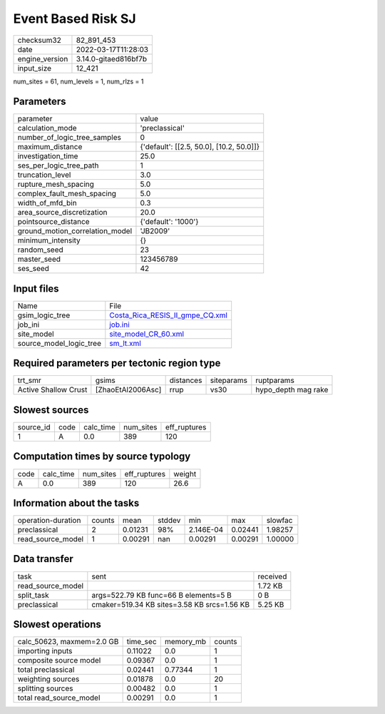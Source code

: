Event Based Risk SJ
===================

+----------------+----------------------+
| checksum32     | 82_891_453           |
+----------------+----------------------+
| date           | 2022-03-17T11:28:03  |
+----------------+----------------------+
| engine_version | 3.14.0-gitaed816bf7b |
+----------------+----------------------+
| input_size     | 12_421               |
+----------------+----------------------+

num_sites = 61, num_levels = 1, num_rlzs = 1

Parameters
----------
+---------------------------------+------------------------------------------+
| parameter                       | value                                    |
+---------------------------------+------------------------------------------+
| calculation_mode                | 'preclassical'                           |
+---------------------------------+------------------------------------------+
| number_of_logic_tree_samples    | 0                                        |
+---------------------------------+------------------------------------------+
| maximum_distance                | {'default': [[2.5, 50.0], [10.2, 50.0]]} |
+---------------------------------+------------------------------------------+
| investigation_time              | 25.0                                     |
+---------------------------------+------------------------------------------+
| ses_per_logic_tree_path         | 1                                        |
+---------------------------------+------------------------------------------+
| truncation_level                | 3.0                                      |
+---------------------------------+------------------------------------------+
| rupture_mesh_spacing            | 5.0                                      |
+---------------------------------+------------------------------------------+
| complex_fault_mesh_spacing      | 5.0                                      |
+---------------------------------+------------------------------------------+
| width_of_mfd_bin                | 0.3                                      |
+---------------------------------+------------------------------------------+
| area_source_discretization      | 20.0                                     |
+---------------------------------+------------------------------------------+
| pointsource_distance            | {'default': '1000'}                      |
+---------------------------------+------------------------------------------+
| ground_motion_correlation_model | 'JB2009'                                 |
+---------------------------------+------------------------------------------+
| minimum_intensity               | {}                                       |
+---------------------------------+------------------------------------------+
| random_seed                     | 23                                       |
+---------------------------------+------------------------------------------+
| master_seed                     | 123456789                                |
+---------------------------------+------------------------------------------+
| ses_seed                        | 42                                       |
+---------------------------------+------------------------------------------+

Input files
-----------
+-------------------------+----------------------------------------------------------------------+
| Name                    | File                                                                 |
+-------------------------+----------------------------------------------------------------------+
| gsim_logic_tree         | `Costa_Rica_RESIS_II_gmpe_CQ.xml <Costa_Rica_RESIS_II_gmpe_CQ.xml>`_ |
+-------------------------+----------------------------------------------------------------------+
| job_ini                 | `job.ini <job.ini>`_                                                 |
+-------------------------+----------------------------------------------------------------------+
| site_model              | `site_model_CR_60.xml <site_model_CR_60.xml>`_                       |
+-------------------------+----------------------------------------------------------------------+
| source_model_logic_tree | `sm_lt.xml <sm_lt.xml>`_                                             |
+-------------------------+----------------------------------------------------------------------+

Required parameters per tectonic region type
--------------------------------------------
+----------------------+-------------------+-----------+------------+---------------------+
| trt_smr              | gsims             | distances | siteparams | ruptparams          |
+----------------------+-------------------+-----------+------------+---------------------+
| Active Shallow Crust | [ZhaoEtAl2006Asc] | rrup      | vs30       | hypo_depth mag rake |
+----------------------+-------------------+-----------+------------+---------------------+

Slowest sources
---------------
+-----------+------+-----------+-----------+--------------+
| source_id | code | calc_time | num_sites | eff_ruptures |
+-----------+------+-----------+-----------+--------------+
| 1         | A    | 0.0       | 389       | 120          |
+-----------+------+-----------+-----------+--------------+

Computation times by source typology
------------------------------------
+------+-----------+-----------+--------------+--------+
| code | calc_time | num_sites | eff_ruptures | weight |
+------+-----------+-----------+--------------+--------+
| A    | 0.0       | 389       | 120          | 26.6   |
+------+-----------+-----------+--------------+--------+

Information about the tasks
---------------------------
+--------------------+--------+---------+--------+-----------+---------+---------+
| operation-duration | counts | mean    | stddev | min       | max     | slowfac |
+--------------------+--------+---------+--------+-----------+---------+---------+
| preclassical       | 2      | 0.01231 | 98%    | 2.146E-04 | 0.02441 | 1.98257 |
+--------------------+--------+---------+--------+-----------+---------+---------+
| read_source_model  | 1      | 0.00291 | nan    | 0.00291   | 0.00291 | 1.00000 |
+--------------------+--------+---------+--------+-----------+---------+---------+

Data transfer
-------------
+-------------------+---------------------------------------------+----------+
| task              | sent                                        | received |
+-------------------+---------------------------------------------+----------+
| read_source_model |                                             | 1.72 KB  |
+-------------------+---------------------------------------------+----------+
| split_task        | args=522.79 KB func=66 B elements=5 B       | 0 B      |
+-------------------+---------------------------------------------+----------+
| preclassical      | cmaker=519.34 KB sites=3.58 KB srcs=1.56 KB | 5.25 KB  |
+-------------------+---------------------------------------------+----------+

Slowest operations
------------------
+---------------------------+----------+-----------+--------+
| calc_50623, maxmem=2.0 GB | time_sec | memory_mb | counts |
+---------------------------+----------+-----------+--------+
| importing inputs          | 0.11022  | 0.0       | 1      |
+---------------------------+----------+-----------+--------+
| composite source model    | 0.09367  | 0.0       | 1      |
+---------------------------+----------+-----------+--------+
| total preclassical        | 0.02441  | 0.77344   | 1      |
+---------------------------+----------+-----------+--------+
| weighting sources         | 0.01878  | 0.0       | 20     |
+---------------------------+----------+-----------+--------+
| splitting sources         | 0.00482  | 0.0       | 1      |
+---------------------------+----------+-----------+--------+
| total read_source_model   | 0.00291  | 0.0       | 1      |
+---------------------------+----------+-----------+--------+